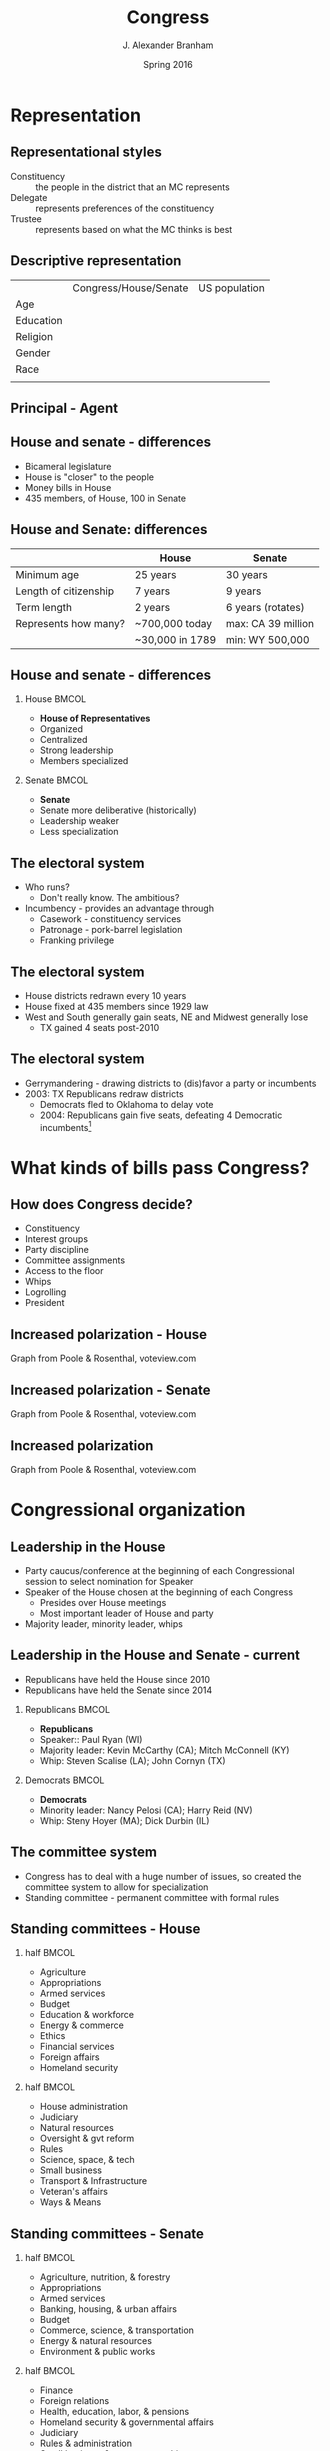 #+TITLE:     Congress
#+AUTHOR:    J. Alexander Branham
#+EMAIL:     branham@utexas.edu
#+DATE:      Spring 2016
#+startup: beamer
#+LaTeX_CLASS: beamer
#+LATEX_CMD: xelatex
#+LANGUGATE: en
#+OPTIONS: toc:nil H:2
#+LATEX_CLASS_OPTIONS: [colorlinks, urlcolor=blue]
#+BEAMER_THEME: metropolis[titleformat=smallcaps, progressbar=frametitle] 


* Representation

** Representational styles
- Constituency :: the people in the district that an MC represents
- Delegate :: represents preferences of the constituency
- Trustee :: represents based on what the MC thinks is best

** Descriptive representation
|           | Congress/House/Senate | US population |
| Age       |                       |               |
| Education |                       |               |
| Religion  |                       |               |
| Gender    |                       |               |
| Race      |                       |               |
|           |                       |               |

** Principal - Agent 

** House and senate - differences
- Bicameral legislature 
- House is "closer" to the people
- Money bills in House 
- 435 members, of House, 100 in Senate 

** House and Senate: differences
|                       | House           | Senate             |
|-----------------------+-----------------+--------------------|
| Minimum age           | 25 years        | 30 years           |
| Length of citizenship | 7 years         | 9 years            |
| Term length           | 2 years         | 6 years (rotates)  |
| Represents how many?  | ~700,000 today  | max: CA 39 million |
|                       | ~30,000 in 1789 | min: WY 500,000    |
|-----------------------+-----------------+--------------------|

** House and senate - differences 
*** House                                                             :BMCOL:
    :PROPERTIES:
    :BEAMER_col: 0.5
    :END:
- *House of Representatives*
- Organized 
- Centralized
- Strong leadership
- Members specialized
*** Senate                                                            :BMCOL:
    :PROPERTIES:
    :BEAMER_col: 0.5
    :END:
- *Senate*
- Senate more deliberative (historically)
- Leadership weaker
- Less specialization

** The electoral system
- Who runs?
  - Don't really know. The ambitious?
- Incumbency - provides an advantage through
  - Casework - constituency services
  - Patronage - pork-barrel legislation
  - Franking privilege

** The electoral system
- House districts redrawn every 10 years
- House fixed at 435 members since 1929 law
- West and South generally gain seats, NE and Midwest generally lose
  - TX gained 4 seats post-2010

** The electoral system
- Gerrymandering - drawing districts to (dis)favor a party or incumbents
- 2003: TX Republicans redraw districts
  - Democrats fled to Oklahoma to delay vote
  - 2004: Republicans gain five seats, defeating 4 Democratic
    incumbents[fn:1]

* What kinds of bills pass Congress?

** How does Congress decide?
- Constituency
- Interest groups
- Party discipline
- Committee assignments
- Access to the floor
- Whips
- Logrolling
- President

** Increased polarization - House
[[file:../images/house_party_means_1879-2015.png]]

Graph from Poole & Rosenthal, voteview.com

** Increased polarization - Senate
[[file:../images/senate_party_means_1879-2015.png]]

Graph from Poole & Rosenthal, voteview.com

** Increased polarization
[[file:../images/polar_house_and_senate_1879-2015.png]]

Graph from Poole & Rosenthal, voteview.com

* Congressional organization

** Leadership in the House
- Party caucus/conference at the beginning of each Congressional
  session to select nomination for Speaker
- Speaker of the House chosen at the beginning of each Congress
  - Presides over House meetings
  - Most important leader of House and party
- Majority leader, minority leader, whips

** Leadership in the House and Senate - current
- Republicans have held the House since 2010
- Republicans have held the Senate since 2014
*** Republicans                                                       :BMCOL:
    :PROPERTIES:
    :BEAMER_col: 0.5
    :END:
- *Republicans*
- Speaker:: Paul Ryan (WI)
- Majority leader: Kevin McCarthy (CA); Mitch McConnell (KY)
- Whip: Steven Scalise (LA); John Cornyn (TX)
*** Democrats                                                         :BMCOL:
    :PROPERTIES:
    :BEAMER_col: 0.5
    :END:
- *Democrats*
- Minority leader: Nancy Pelosi (CA); Harry Reid (NV)
- Whip: Steny Hoyer (MA); Dick Durbin (IL)
** The committee system 
- Congress has to deal with a huge number of issues, so created the
  committee system to allow for specialization
- Standing committee - permanent committee with formal rules
** Standing committees - House
*** half                                                              :BMCOL:
    :PROPERTIES:
    :BEAMER_col: 0.5
    :END:
- Agriculture
- Appropriations
- Armed services
- Budget
- Education & workforce
- Energy & commerce
- Ethics
- Financial services
- Foreign affairs
- Homeland security
*** half                                                              :BMCOL:
    :PROPERTIES:
    :BEAMER_col: 0.5
    :END:
- House administration
- Judiciary
- Natural resources
- Oversight & gvt reform
- Rules
- Science, space, & tech
- Small business
- Transport & Infrastructure
- Veteran's affairs
- Ways & Means                                       
** Standing committees - Senate
*** half                                                              :BMCOL:
    :PROPERTIES:
    :BEAMER_col: 0.5
    :END:
- Agriculture, nutrition, & forestry
- Appropriations
- Armed services
- Banking, housing, & urban affairs
- Budget
- Commerce, science, & transportation
- Energy & natural resources
- Environment & public works
*** half                                                              :BMCOL:
    :PROPERTIES:
    :BEAMER_col: 0.5
    :END:
- Finance
- Foreign relations
- Health, education, labor, & pensions
- Homeland security & governmental affairs
- Judiciary
- Rules & administration
- Small business & entrepreneurship
- Veterans' affairs                                          
** The committee system
- Jurisdiction is important in determining which committee has power
  over an issue
  - Does tobacco regulation go to the health committee or the
    agriculture committee?
- Gatekeepers - decides if a bill will make it out of committee
  - Can also amend
- Responsible for oversight
- Subcommittees
** Committee chairs
- Decides on a committees agenda
- Usually (though not always) the senior member of the majority party
** How do committees decide?
- By vote!
- Median voter examples

* How a bill becomes a law

** Introduction
- Bill received by Speaker/president of Senate
- Assigned to a committee, and/or subcommittee
- (Sub)committee markup 
- (House) Rules committee
  - closed rule versus open rule
- Floor debate
  - Senate: filibuster, cloture, and 60-vote Senate
  - Senate: holds and amendments
- Floor vote (possible conference committee)
- Presidential action (sign or veto)
  - If veto, return for another vote, two-thirds of both houses needed
    to override

* Footnotes

[fn:1] Supreme Court later orders TX to redraw lines as the plan
violated rights of Latino voters
